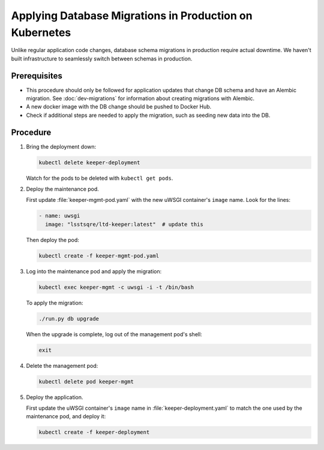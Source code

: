 ########################################################
Applying Database Migrations in Production on Kubernetes
########################################################

Unlike regular application code changes, database schema migrations in production require actual downtime.
We haven't built infrastructure to seamlessly switch between schemas in production.

Prerequisites
=============

- This procedure should only be followed for application updates that change DB schema and have an Alembic migration.
  See :doc:`dev-migrations` for information about creating migrations with Alembic.
- A new docker image with the DB change should be pushed to Docker Hub.
- Check if additional steps are needed to apply the migration, such as seeding new data into the DB.

Procedure
=========

1. Bring the deployment down:

   .. code-block:: bash

      kubectl delete keeper-deployment

   Watch for the pods to be deleted with ``kubectl get pods``.

2. Deploy the maintenance pod.

   First update :file:`keeper-mgmt-pod.yaml` with the new uWSGI container's ``image`` name.
   Look for the lines:

   .. code-block:: yaml

      - name: uwsgi
        image: "lsstsqre/ltd-keeper:latest"  # update this

   Then deploy the pod:

   .. code-block:: yaml

      kubectl create -f keeper-mgmt-pod.yaml

3. Log into the maintenance pod and apply the migration:

   .. code-block:: bash
   
      kubectl exec keeper-mgmt -c uwsgi -i -t /bin/bash

   To apply the migration:

   .. code-block:: bash

      ./run.py db upgrade
   
   When the upgrade is complete, log out of the management pod's shell:

   .. code-block:: bash

      exit

4. Delete the management pod:

   .. code-block:: bash

      kubectl delete pod keeper-mgmt

5. Deploy the application.

   First update the uWSGI container's ``image`` name in :file:`keeper-deployment.yaml` to match the one used by the maintenance pod, and deploy it:

   .. code-block:: bash

      kubectl create -f keeper-deployment
